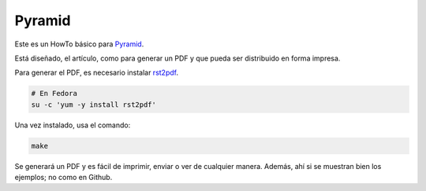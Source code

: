 Pyramid
=======
Este es un HowTo básico para Pyramid_.

Está diseñado, el artículo, como para generar un PDF y que pueda ser distribuido en forma impresa. 

Para generar el PDF, es necesario instalar rst2pdf_.

.. code-block:: Bash

    # En Fedora
    su -c 'yum -y install rst2pdf'

Una vez instalado, usa el comando:

.. code-block:: Bash

    make

Se generará un PDF y es fácil de imprimir, enviar o ver de cualquier manera. Además, ahí si se muestran bien los ejemplos; no como
en Github.


.. Links
.. _Pyramid: http://www.pylonsproject.org/
.. _rst2pdf: https://code.google.com/p/rst2pdf/
